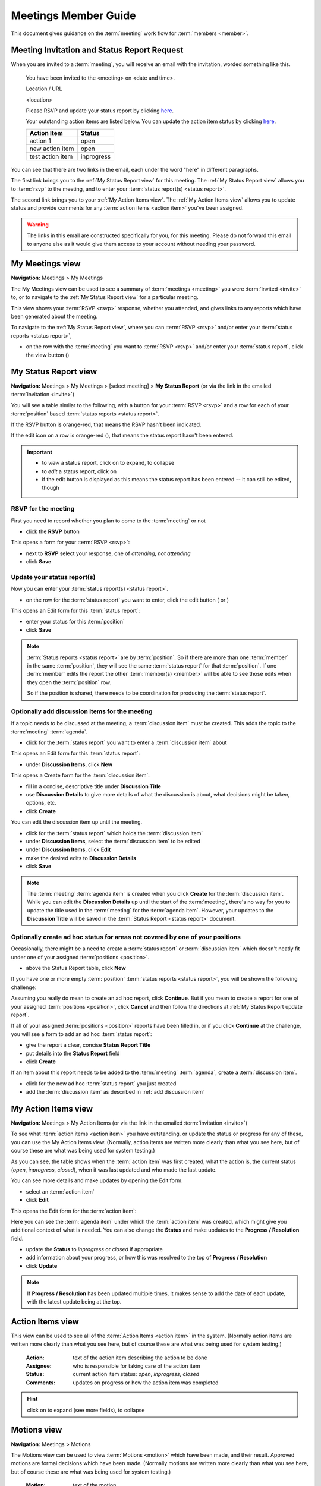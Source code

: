 ===========================================
Meetings Member Guide
===========================================

This document gives guidance on the :term:`meeting` work flow for :term:`members <member>`.

Meeting Invitation and Status Report Request
================================================
When you are invited to a :term:`meeting`, you will receive an email with the invitation, worded something like
this.

    You have been invited to the <meeting> on <date and time>.

    Location / URL

    <location>

    Please RSVP and update your status report by clicking `here <http://www.example.com>`__.

    Your outstanding action items are listed below. You can update the action item status by
    clicking `here <http://www.example.com>`__.

    +------------------+-----------+
    | Action Item      | Status    |
    +==================+===========+
    | action 1         | open      |
    +------------------+-----------+
    | new action item  | open      |
    +------------------+-----------+
    | test action item | inprogress|
    +------------------+-----------+

You can see that there are two links in the email, each under the word "here" in different paragraphs.

The first link brings you to the :ref:`My Status Report view` for this meeting. The :ref:`My Status Report view` allows
you to :term:`rsvp` to the meeting, and to enter your :term:`status report(s) <status report>`.

The second link brings you to your :ref:`My Action Items view`. The :ref:`My Action Items view` allows you to update
status and provide comments for any :term:`action items <action item>` you've been assigned.

.. warning::
    The links in this email are constructed specifically for you, for this meeting. Please do not forward this
    email to anyone else as it would give them access to your account without needing your password.


.. _My Meetings view:

My Meetings view
======================
**Navigation:** Meetings > My Meetings

The My Meetings view can be used to see a summary of :term:`meetings <meeting>` you were :term:`invited <invite>` to,
or to navigate to the :ref:`My Status Report view` for a particular meeting.

This view shows your :term:`RSVP <rsvp>` response, whether you attended, and gives links to any reports which have been
generated about the meeting.

To navigate to the :ref:`My Status Report view`, where you can :term:`RSVP <rsvp>` and/or enter your
:term:`status reports <status report>`,

* on the row with the :term:`meeting` you want to :term:`RSVP <rsvp>` and/or enter your :term:`status report`, click
  the view button (|icon-view-2779aa|)

.. image:: images/my-meetings-view.*
    :align: center

.. |icon-view-2779aa| image:: images/icon-view-2779aa.*


.. _My Status Report view:

My Status Report view
======================
**Navigation:** Meetings > My Meetings > [select meeting] > **My Status Report** (or via the link in the emailed
:term:`invitation <invite>`)

You will see a table similar to the following, with a button for your :term:`RSVP <rsvp>` and a row for each of your
:term:`position` based :term:`status reports <status report>`.

If the RSVP button is orange-red, that means the RSVP hasn't been indicated.

If the edit icon on a row is orange-red (|icon-edit-orangered|), that means the status report hasn't been entered.

.. image:: images/my-status-report-view.*
    :align: center

.. important::
    * to *view* a status report, click on |icon-expand| to expand, |icon-collapse| to collapse
    * to *edit* a status report, click on |icon-edit-orangered|
    * if the edit button is displayed as |icon-edit-forestgreen| this means the status report has been
      entered -- it can still be edited, though

.. |icon-expand| image:: images/icon-expand.*
.. |icon-collapse| image:: images/icon-collapse.*
.. |icon-edit-orangered| image:: images/icon-edit-orangered.*
.. |icon-edit-forestgreen| image:: images/icon-edit-forestgreen.*

RSVP for the meeting
------------------------
First you need to record whether you plan to come to the :term:`meeting` or not

* click the **RSVP** button

This opens a form for your :term:`RSVP <rsvp>`:

.. image:: images/my-status-report-edit-rsvp.*
    :align: center

* next to **RSVP** select your response, one of *attending*, *not attending*
* click **Save**

.. _My Status Report update report:

Update your status report(s)
--------------------------------
Now you can enter your :term:`status report(s) <status report>`.

* on the row for the :term:`status report` you want to enter, click the edit button ( |icon-edit-orangered| or
  |icon-edit-forestgreen|)

This opens an Edit form for this :term:`status report`:

.. image:: images/my-status-report-edit-status.*
    :align: center

* enter your status for this :term:`position`
* click **Save**

.. note::
    :term:`Status reports <status report>` are by :term:`position`. So if there are more than one :term:`member` in the
    same :term:`position`, they will see the same :term:`status report` for that :term:`position`. If one :term:`member`
    edits the report the other :term:`member(s) <member>` will be able to see those edits when they open the
    :term:`position` row.

    So if the position is shared, there needs to be coordination for producing the
    :term:`status report`.

.. _add discussion item:

Optionally add discussion items for the meeting
----------------------------------------------------
If a topic needs to be discussed at the meeting, a :term:`discussion item` must be created. This adds the topic
to the :term:`meeting` :term:`agenda`.

* click |icon-edit-forestgreen| for the :term:`status report` you want to enter a :term:`discussion item` about

This opens an Edit form for this :term:`status report`:

.. image:: images/my-status-report-edit-status-filled.*
    :align: center

* under **Discussion Items**, click **New**

This opens a Create form for the :term:`discussion item`:

.. image:: images/my-status-report-discussion-create.*
    :align: center

* fill in a concise, descriptive title under **Discussion Title**
* use **Discussion Details** to give more details of what the discussion is about, what decisions might be taken,
  options, etc.
* click **Create**

You can edit the discussion item up until the meeting.

* click |icon-edit-forestgreen| for the :term:`status report` which holds the :term:`discussion item`
* under **Discussion Items**, select the :term:`discussion item` to be edited
* under **Discussion Items**, click **Edit**
* make the desired edits to **Discussion Details**
* click **Save**

.. note::
    The :term:`meeting` :term:`agenda item` is created when you click **Create** for the :term:`discussion item`. While
    you can edit the **Discussion Details** up until the start of the :term:`meeting`, there's no way for you to
    update the title used in the :term:`meeting` for the :term:`agenda item`. However, your updates to the
    **Discussion Title** will be saved in the :term:`Status Report <status report>` document.

Optionally create ad hoc status for areas not covered by one of your positions
--------------------------------------------------------------------------------
Occasionally, there might be a need to create a :term:`status report` or :term:`discussion item` which
doesn't neatly fit under one of your assigned :term:`positions <position>`.

* above the Status Report table, click **New**

If you have one or more empty :term:`position` :term:`status reports <status report>`, you will be shown the
following challenge:

.. image:: images/my-status-report-new-challenge.*
    :align: center

Assuming you really do mean to create an ad hoc report, click **Continue**. But if you mean to create a report for
one of your assigned :term:`positions <position>`, click **Cancel** and then follow the directions at
:ref:`My Status Report update report`.

If all of your assigned :term:`positions <position>` reports have been filled in, or if you click **Continue**
at the challenge, you will see a form to add an ad hoc :term:`status report`:

.. image:: images/my-status-report-create.*
    :align: center

* give the report a clear, concise **Status Report Title**
* put details into the **Status Report** field
* click **Create**

If an item about this report needs to be added to the :term:`meeting` :term:`agenda`, create a
:term:`discussion item`.

* click |icon-edit-forestgreen| for the new ad hoc :term:`status report` you just created
* add the :term:`discussion item` as described in :ref:`add discussion item`


.. _My Action Items view:

My Action Items view
======================
**Navigation:** Meetings > My Action Items (or via the link in the emailed :term:`invitation <invite>`)

To see what :term:`action items <action item>` you have outstanding, or update the status or progress for any of these,
you can use the My Action Items view. (Normally, action items are written more clearly than what you see here,
but of course these are what was being used for system testing.)

.. image:: images/my-action-items-view.*
    :align: center

As you can see, the table shows when the :term:`action item` was first created, what the action is, the current
status (*open*, *inprogress*, *closed*), when it was last updated and who made the last update.

You can see more details and make updates by opening the Edit form.

* select an :term:`action item`
* click **Edit**

This opens the Edit form for the :term:`action item`:

.. image:: images/my-action-items-edit.*
    :align: center

Here you can see the :term:`agenda item` under which the :term:`action item` was created, which might give you
additional context of what is needed. You can also change the **Status** and make updates to the **Progress / Resolution**
field.

* update the **Status** to *inprogress* or *closed* if appropriate
* add information about your progress, or how this was resolved to the top of **Progress / Resolution**
* click **Update**

.. note::
    If **Progress / Resolution** has been updated multiple times, it makes sense to add the date of
    each update, with the latest update being at the top.


.. _member Action Items view:

Action Items view
======================

This view can be used to see all of the :term:`Action Items <action item>` in the system. (Normally action items are
written more clearly than what you see here, but of course these are what was being used for system testing.)

    :Action:
        text of the action item describing the action to be done

    :Assignee:
        who is responsible for taking care of the action item

    :Status:
        current action item status: *open*, *inprogress*, *closed*

    :Comments:
        updates on progress or how the action item was completed

.. hint::
    click on |icon-expand| to expand (see more fields), |icon-collapse| to collapse

.. image:: images/member-action-items-view.*
    :align: center


.. _member Motions view:

Motions view
======================

**Navigation:** Meetings > Motions

The Motions view can be used to view :term:`Motions <motion>` which have been made, and their result. Approved
motions are formal decisions which have been made. (Normally motions are written more clearly than what you see here,
but of course these are what was being used for system testing.)

    :Motion:
        text of the motion

    :Mover:
        the person who made the motion

    :Seconder:
        the person who seconded the motion

    :Status:
        the result of the motion vote, one of *open*, *tabled*, *approved*, *rejected*. The **Status** should
        not be left *open* after the :term:`meeting`

    :Vote:
        vote talley for each :term:`voting member`, one of *approved*, *rejected*, *abstained*, *novote*.

.. hint::
    click on |icon-expand| to expand (see more fields), |icon-collapse| to collapse

.. image:: images/member-motions-view.*
    :align: center

